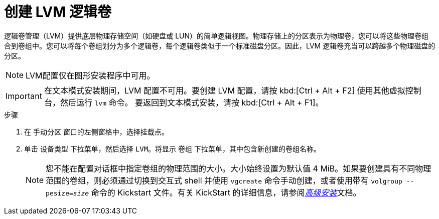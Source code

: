 [id="creating-lvm-logical-volume_{context}"]
= 创建 LVM 逻辑卷

逻辑卷管理（LVM）提供底层物理存储空间（如硬盘或 LUN）的简单逻辑视图。物理存储上的分区表示为物理卷，您可以将这些物理卷组合到卷组中。您可以将每个卷组划分为多个逻辑卷，每个逻辑卷类似于一个标准磁盘分区。因此，LVM 逻辑卷充当可以跨越多个物理磁盘的分区。


[NOTE]
====
LVM配置仅在图形安装程序中可用。
====

[IMPORTANT]
====
在文本模式安装期间，LVM 配置不可用。要创建 LVM 配置，请按 kbd:[Ctrl + Alt + F2] 使用其他虚拟控制台，然后运行 [command]`lvm` 命令。 要返回到文本模式安装，请按 kbd:[Ctrl + Alt + F1]。
====


.步骤

. 在 `手动分区` 窗口的左侧窗格中，选择挂载点。

. 单击 [GUI]`设备类型` 下拉菜单，然后选择 `LVM`。将显示 `卷组` 下拉菜单，其中包含新创建的卷组名称。
+
[NOTE]
====

您不能在配置对话框中指定卷组的物理范围的大小。大小始终设置为默认值 4 MiB。如果要创建具有不同物理范围的卷组，则必须通过切换到交互式 shell 并使用 [command]`vgcreate` 命令手动创建，或者使用带有 [command]`volgroup --pesize=_size_` 命令的 Kickstart 文件。有关 KickStart 的详细信息，请参阅xref:advanced-install:index.adoc[_高级安装_]文档。

====


